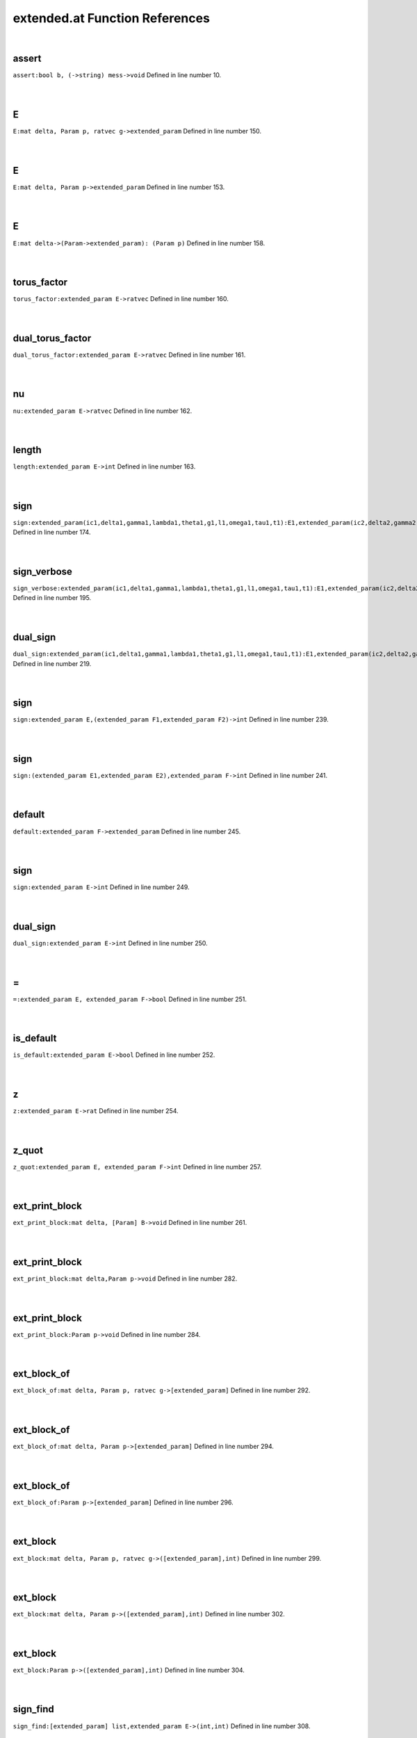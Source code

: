 .. _extended.at_ref:

extended.at Function References
=======================================================
|

.. _assert_bool_b,_(->string)_mess->void1:

assert
-------------------------------------------------
| ``assert:bool b, (->string) mess->void`` Defined in line number 10.
| 
| 

.. _e_mat_delta,_param_p,_ratvec_g->extended_param1:

E
-------------------------------------------------
| ``E:mat delta, Param p, ratvec g->extended_param`` Defined in line number 150.
| 
| 

.. _e_mat_delta,_param_p->extended_param1:

E
-------------------------------------------------
| ``E:mat delta, Param p->extended_param`` Defined in line number 153.
| 
| 

.. _e_mat_delta->(param->extended_param):_(param_p)1:

E
-------------------------------------------------
| ``E:mat delta->(Param->extended_param): (Param p)`` Defined in line number 158.
| 
| 

.. _torus_factor_extended_param_e->ratvec1:

torus_factor
-------------------------------------------------
| ``torus_factor:extended_param E->ratvec`` Defined in line number 160.
| 
| 

.. _dual_torus_factor_extended_param_e->ratvec1:

dual_torus_factor
-------------------------------------------------
| ``dual_torus_factor:extended_param E->ratvec`` Defined in line number 161.
| 
| 

.. _nu_extended_param_e->ratvec1:

nu
-------------------------------------------------
| ``nu:extended_param E->ratvec`` Defined in line number 162.
| 
| 

.. _length_extended_param_e->int1:

length
-------------------------------------------------
| ``length:extended_param E->int`` Defined in line number 163.
| 
| 

.. _sign_extended_param(ic1,delta1,gamma1,lambda1,theta1,g1,l1,omega1,tau1,t1):e1,extended_param(ic2,delta2,gamma2,lambda2,theta2,g2,l2,omega2,tau2,t2):e2->int1:

sign
-------------------------------------------------
| ``sign:extended_param(ic1,delta1,gamma1,lambda1,theta1,g1,l1,omega1,tau1,t1):E1,extended_param(ic2,delta2,gamma2,lambda2,theta2,g2,l2,omega2,tau2,t2):E2->int`` Defined in line number 174.
| 
| 

.. _sign_verbose_extended_param(ic1,delta1,gamma1,lambda1,theta1,g1,l1,omega1,tau1,t1):e1,extended_param(ic2,delta2,gamma2,lambda2,theta2,g2,l2,omega2,tau2,t2):e2->int1:

sign_verbose
-------------------------------------------------
| ``sign_verbose:extended_param(ic1,delta1,gamma1,lambda1,theta1,g1,l1,omega1,tau1,t1):E1,extended_param(ic2,delta2,gamma2,lambda2,theta2,g2,l2,omega2,tau2,t2):E2->int`` Defined in line number 195.
| 
| 

.. _dual_sign_extended_param(ic1,delta1,gamma1,lambda1,theta1,g1,l1,omega1,tau1,t1):e1,extended_param(ic2,delta2,gamma2,lambda2,theta2,g2,l2,omega2,tau2,t2):e2->int1:

dual_sign
-------------------------------------------------
| ``dual_sign:extended_param(ic1,delta1,gamma1,lambda1,theta1,g1,l1,omega1,tau1,t1):E1,extended_param(ic2,delta2,gamma2,lambda2,theta2,g2,l2,omega2,tau2,t2):E2->int`` Defined in line number 219.
| 
| 

.. _sign_extended_param_e,(extended_param_f1,extended_param_f2)->int1:

sign
-------------------------------------------------
| ``sign:extended_param E,(extended_param F1,extended_param F2)->int`` Defined in line number 239.
| 
| 

.. _sign_(extended_param_e1,extended_param_e2),extended_param_f->int1:

sign
-------------------------------------------------
| ``sign:(extended_param E1,extended_param E2),extended_param F->int`` Defined in line number 241.
| 
| 

.. _default_extended_param_f->extended_param1:

default
-------------------------------------------------
| ``default:extended_param F->extended_param`` Defined in line number 245.
| 
| 

.. _sign_extended_param_e->int1:

sign
-------------------------------------------------
| ``sign:extended_param E->int`` Defined in line number 249.
| 
| 

.. _dual_sign_extended_param_e->int1:

dual_sign
-------------------------------------------------
| ``dual_sign:extended_param E->int`` Defined in line number 250.
| 
| 

.. _\=_extended_param_e,_extended_param_f->bool1:

\=
-------------------------------------------------
| ``=:extended_param E, extended_param F->bool`` Defined in line number 251.
| 
| 

.. _is_default_extended_param_e->bool1:

is_default
-------------------------------------------------
| ``is_default:extended_param E->bool`` Defined in line number 252.
| 
| 

.. _z_extended_param_e->rat1:

z
-------------------------------------------------
| ``z:extended_param E->rat`` Defined in line number 254.
| 
| 

.. _z_quot_extended_param_e,_extended_param_f->int1:

z_quot
-------------------------------------------------
| ``z_quot:extended_param E, extended_param F->int`` Defined in line number 257.
| 
| 

.. _ext_print_block_mat_delta,_[param]_b->void1:

ext_print_block
-------------------------------------------------
| ``ext_print_block:mat delta, [Param] B->void`` Defined in line number 261.
| 
| 

.. _ext_print_block_mat_delta,param_p->void1:

ext_print_block
-------------------------------------------------
| ``ext_print_block:mat delta,Param p->void`` Defined in line number 282.
| 
| 

.. _ext_print_block_param_p->void1:

ext_print_block
-------------------------------------------------
| ``ext_print_block:Param p->void`` Defined in line number 284.
| 
| 

.. _ext_block_of_mat_delta,_param_p,_ratvec_g->[extended_param]1:

ext_block_of
-------------------------------------------------
| ``ext_block_of:mat delta, Param p, ratvec g->[extended_param]`` Defined in line number 292.
| 
| 

.. _ext_block_of_mat_delta,_param_p->[extended_param]1:

ext_block_of
-------------------------------------------------
| ``ext_block_of:mat delta, Param p->[extended_param]`` Defined in line number 294.
| 
| 

.. _ext_block_of_param_p->[extended_param]1:

ext_block_of
-------------------------------------------------
| ``ext_block_of:Param p->[extended_param]`` Defined in line number 296.
| 
| 

.. _ext_block_mat_delta,_param_p,_ratvec_g->([extended_param],int)1:

ext_block
-------------------------------------------------
| ``ext_block:mat delta, Param p, ratvec g->([extended_param],int)`` Defined in line number 299.
| 
| 

.. _ext_block_mat_delta,_param_p->([extended_param],int)1:

ext_block
-------------------------------------------------
| ``ext_block:mat delta, Param p->([extended_param],int)`` Defined in line number 302.
| 
| 

.. _ext_block_param_p->([extended_param],int)1:

ext_block
-------------------------------------------------
| ``ext_block:Param p->([extended_param],int)`` Defined in line number 304.
| 
| 

.. _sign_find_[extended_param]_list,extended_param_e->(int,int)1:

sign_find
-------------------------------------------------
| ``sign_find:[extended_param] list,extended_param E->(int,int)`` Defined in line number 308.
| 
| 

.. _sign_find_extended_param_e,[extended_param]_list->(int,int)1:

sign_find
-------------------------------------------------
| ``sign_find:extended_param E,[extended_param] list->(int,int)`` Defined in line number 312.
| 
| 

.. _find_[extended_param]_list,extended_param_e->int1:

find
-------------------------------------------------
| ``find:[extended_param] list,extended_param E->int`` Defined in line number 315.
| 
| 

.. _find_extended_param_e,[extended_param]_list->int1:

find
-------------------------------------------------
| ``find:extended_param E,[extended_param] list->int`` Defined in line number 319.
| 
| 

.. _ext_basic_realform_g->(mat,[param],ratvec)1:

ext_basic
-------------------------------------------------
| ``ext_basic:RealForm G->(mat,[Param],ratvec)`` Defined in line number 325.
| 
| 

.. _folded_bracket_rootdatum_rd,_mat_delta,_int_i,_int_j->int1:

folded_bracket
-------------------------------------------------
| ``folded_bracket:RootDatum rd, mat delta, int i, int j->int`` Defined in line number 335.
| 
| 

.. _folded_m_rootdatum_rd,_mat_delta,_int_i,_int_j->int1:

folded_m
-------------------------------------------------
| ``folded_m:RootDatum rd, mat delta, int i, int j->int`` Defined in line number 339.
| 
| 

.. _folded_order_rootdatum_rd,_mat_delta,_int_i,_int_j->int1:

folded_order
-------------------------------------------------
| ``folded_order:RootDatum rd, mat delta, int i, int j->int`` Defined in line number 342.
| 
| 

